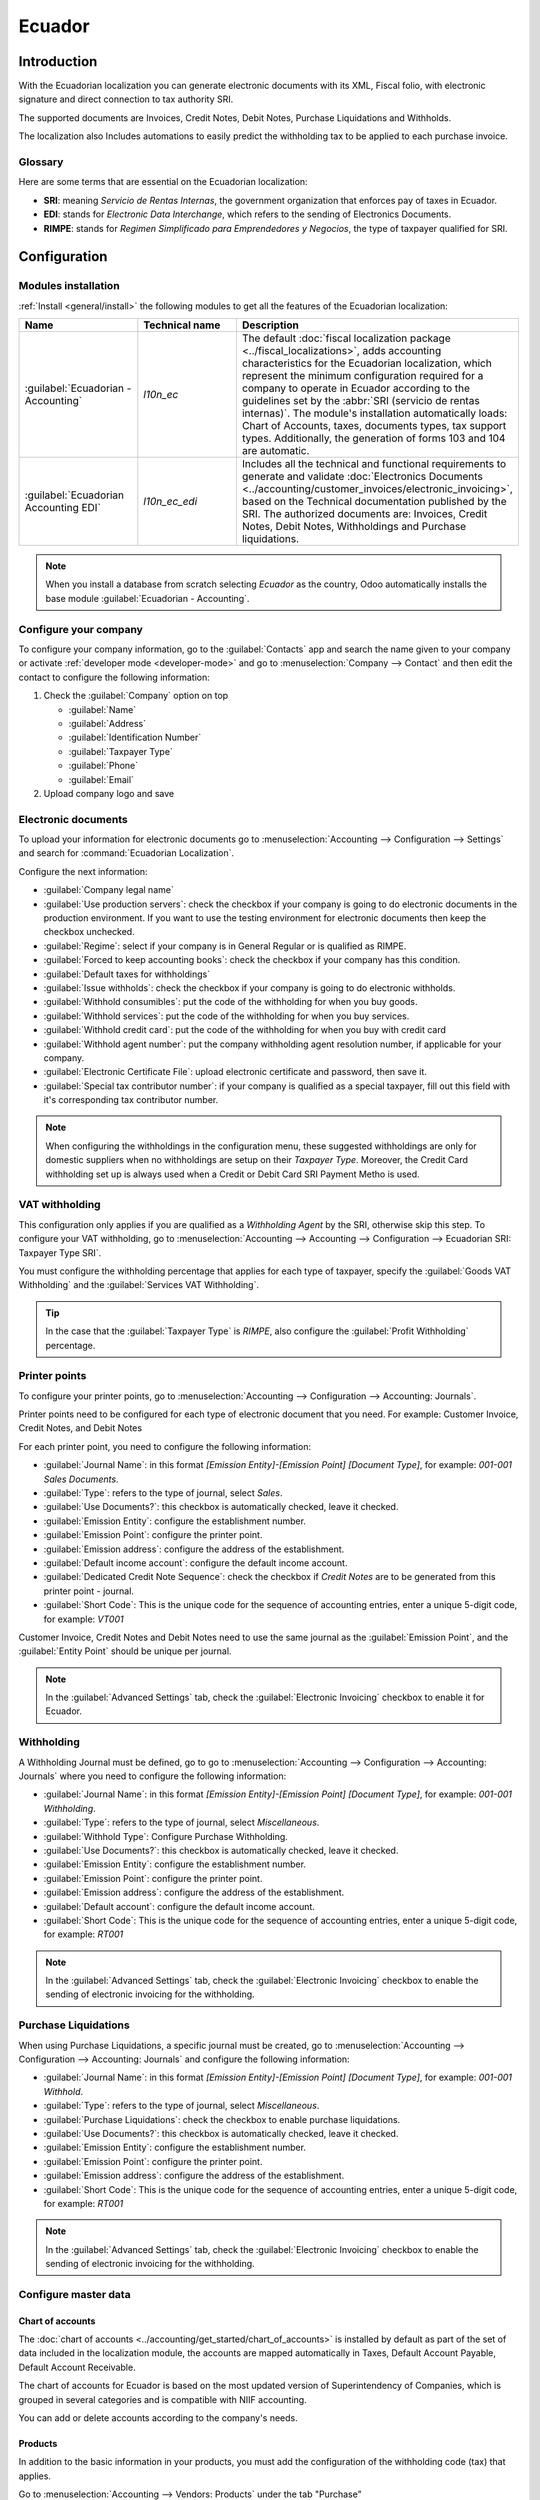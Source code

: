 =======
Ecuador
=======

Introduction
============

With the Ecuadorian localization you can generate electronic documents with its XML, Fiscal folio,
with electronic signature and direct connection to tax authority SRI.

The supported documents are Invoices, Credit Notes, Debit Notes, Purchase Liquidations and
Withholds.

The localization also Includes automations to easily predict the withholding tax to be applied to
each purchase invoice.

.. seealso::
   - `App Tour - Localización de Ecuador <https://www.youtube.com/watch?v=BQOXVSDeeK8>`_
   - `Smart Tutorial - Localización de Ecuador <https://www.odoo.com/slides/smart-tutorial-localizacion-de-ecuador-170>`_

Glossary
--------

Here are some terms that are essential on the Ecuadorian localization:

- **SRI**: meaning *Servicio de Rentas Internas*, the government organization that enforces pay of
  taxes in Ecuador.
- **EDI**: stands for *Electronic Data Interchange*, which refers to the sending of Electronics
  Documents.
- **RIMPE**: stands for *Regimen Simplificado para Emprendedores y Negocios*, the type of taxpayer
  qualified for SRI.

Configuration
=============

Modules installation
--------------------

:ref:`Install <general/install>` the following modules to get all the features of the Ecuadorian
localization:

.. list-table::
   :header-rows: 1
   :widths: 25 25 50

   * - Name
     - Technical name
     - Description
   * - :guilabel:`Ecuadorian - Accounting`
     - `l10n_ec`
     - The default :doc:`fiscal localization package <../fiscal_localizations>`, adds accounting
       characteristics for the Ecuadorian localization, which represent the minimum configuration
       required for a company to operate in Ecuador according to the guidelines set by the
       :abbr:`SRI (servicio de rentas internas)`. The module's installation automatically loads:
       Chart of Accounts, taxes, documents types, tax support types. Additionally, the generation of
       forms 103 and 104 are automatic.
   * - :guilabel:`Ecuadorian Accounting EDI`
     - `l10n_ec_edi`
     - Includes all the technical and functional requirements to generate and validate
       :doc:`Electronics Documents
       <../accounting/customer_invoices/electronic_invoicing>`, based on the Technical
       documentation published by the SRI. The authorized documents are: Invoices, Credit Notes,
       Debit Notes, Withholdings and Purchase liquidations.

.. note::
   When you install a database from scratch selecting `Ecuador` as the country, Odoo automatically
   installs the base module :guilabel:`Ecuadorian - Accounting`.

.. _l10n_ec/configure-your-company:

Configure your company
----------------------

To configure your company information, go to the :guilabel:`Contacts` app and search the name given
to your company or activate :ref:`developer mode <developer-mode>` and go to :menuselection:`Company
--> Contact` and then edit the contact to configure the following information:

#. Check the :guilabel:`Company` option on top

   - :guilabel:`Name`
   - :guilabel:`Address`
   - :guilabel:`Identification Number`
   - :guilabel:`Taxpayer Type`
   - :guilabel:`Phone`
   - :guilabel:`Email`

#. Upload company logo and save

.. image:: ecuador/ecuador-company.png
   :align: center
   :alt: Populate company data for Ecuador in Odoo Contacts.

Electronic documents
--------------------

To upload your information for electronic documents go to :menuselection:`Accounting -->
Configuration --> Settings` and search for :command:`Ecuadorian Localization`.

Configure the next information:

- :guilabel:`Company legal name`
- :guilabel:`Use production servers`: check the checkbox if your company is going to do electronic
  documents in the production environment. If you want to use the testing environment for electronic
  documents then keep the checkbox unchecked.
- :guilabel:`Regime`: select if your company is in General Regular or is qualified as RIMPE.
- :guilabel:`Forced to keep accounting books`: check the checkbox if your company has this
  condition.
- :guilabel:`Default taxes for withholdings`
- :guilabel:`Issue withholds`: check the checkbox if your company is going to do electronic
  withholds.
- :guilabel:`Withhold consumibles`: put the code of the withholding for when you buy goods.
- :guilabel:`Withhold services`: put the code of the withholding for when you buy services.
- :guilabel:`Withhold credit card`: put the code of the withholding for when you buy with credit
  card
- :guilabel:`Withhold agent number`: put the company withholding agent resolution number, if
  applicable for your company.
- :guilabel:`Electronic Certificate File`: upload electronic certificate and password, then save it.
- :guilabel:`Special tax contributor number`: if your company is qualified as a special taxpayer,
  fill out this field with it's corresponding tax contributor number.

.. image:: ecuador/electronic-signature.png
   :align: center
   :alt: Electronic signature for Ecuador.

.. note::
   When configuring the withholdings in the configuration menu, these suggested withholdings are
   only for domestic suppliers when no withholdings are setup on their *Taxpayer Type*. Moreover,
   the Credit Card withholding set up is always used when a Credit or Debit Card SRI Payment Metho
   is used.

VAT withholding
---------------

This configuration only applies if you are qualified as a *Withholding Agent* by the SRI, otherwise
skip this step. To configure your VAT withholding, go to :menuselection:`Accounting --> Accounting
--> Configuration --> Ecuadorian SRI: Taxpayer Type SRI`.

You must configure the withholding percentage that applies for each type of taxpayer, specify the
:guilabel:`Goods VAT Withholding` and the :guilabel:`Services VAT Withholding`.

.. image:: ecuador/contributor-type.png
   :align: center
   :alt: Taxpayer Type configuration for Ecuador.

.. tip::
   In the case that the :guilabel:`Taxpayer Type` is `RIMPE`, also configure the :guilabel:`Profit
   Withholding` percentage.

Printer points
--------------

To configure your printer points, go to :menuselection:`Accounting --> Configuration --> Accounting:
Journals`.

Printer points need to be configured for each type of electronic document that you need. For
example: Customer Invoice, Credit Notes, and Debit Notes

For each printer point, you need to configure the following information:

- :guilabel:`Journal Name`: in this format `[Emission Entity]-[Emission Point] [Document Type]`, for
  example: `001-001 Sales Documents`.
- :guilabel:`Type`: refers to the type of journal, select `Sales`.
- :guilabel:`Use Documents?`: this checkbox is automatically checked, leave it checked.
- :guilabel:`Emission Entity`: configure the establishment number.
- :guilabel:`Emission Point`: configure the printer point.
- :guilabel:`Emission address`: configure the address of the establishment.
- :guilabel:`Default income account`: configure the default income account.
- :guilabel:`Dedicated Credit Note Sequence`: check the checkbox if *Credit Notes* are to be
  generated from this printer point - journal.
- :guilabel:`Short Code`: This is the unique code for the sequence of accounting entries, enter a
  unique 5-digit code, for example: `VT001`

Customer Invoice, Credit Notes and Debit Notes need to use the same journal as the
:guilabel:`Emission Point`, and the :guilabel:`Entity Point` should be unique per journal.

.. image:: ecuador/printer-point.png
   :align: center
   :alt: Configuring a printer point for Ecuador electronic document type of Customer Invoices.

.. note::
   In the :guilabel:`Advanced Settings` tab, check the :guilabel:`Electronic Invoicing` checkbox to
   enable it for Ecuador.

.. seealso::
   :doc:`../accounting/customer_invoices/electronic_invoicing`

Withholding
-----------

A Withholding Journal must be defined, go to go to :menuselection:`Accounting --> Configuration -->
Accounting:  Journals` where you need to configure the following information:

- :guilabel:`Journal Name`: in this format `[Emission Entity]-[Emission Point] [Document Type]`, for
  example: `001-001 Withholding`.
- :guilabel:`Type`: refers to the type of journal, select `Miscellaneous`.
- :guilabel:`Withhold Type`: Configure Purchase Withholding.
- :guilabel:`Use Documents?`: this checkbox is automatically checked, leave it checked.
- :guilabel:`Emission Entity`: configure the establishment number.
- :guilabel:`Emission Point`: configure the printer point.
- :guilabel:`Emission address`: configure the address of the establishment.
- :guilabel:`Default account`: configure the default income account.
- :guilabel:`Short Code`: This is the unique code for the sequence of accounting entries, enter a
  unique 5-digit code, for example: `RT001`

.. image:: ecuador/withhold.png
   :align: center
   :alt: Configuring withholding for Ecuador electronic document type of Withholding.

.. note::
   In the :guilabel:`Advanced Settings` tab, check the :guilabel:`Electronic Invoicing` checkbox to
   enable the sending of electronic invoicing for the withholding.

Purchase Liquidations
---------------------

When using Purchase Liquidations, a specific journal must be created, go to
:menuselection:`Accounting --> Configuration --> Accounting:  Journals` and configure the following
information:

- :guilabel:`Journal Name`: in this format `[Emission Entity]-[Emission Point] [Document Type]`, for
  example: `001-001 Withhold`.
- :guilabel:`Type`: refers to the type of journal, select `Miscellaneous`.
- :guilabel:`Purchase Liquidations`: check the checkbox to enable purchase liquidations.
- :guilabel:`Use Documents?`: this checkbox is automatically checked, leave it checked.
- :guilabel:`Emission Entity`: configure the establishment number.
- :guilabel:`Emission Point`: configure the printer point.
- :guilabel:`Emission address`: configure the address of the establishment.
- :guilabel:`Short Code`: This is the unique code for the sequence of accounting entries, enter a
  unique 5-digit code, for example: `RT001`

.. image:: ecuador/purchase-liqudations.png
   :align: center
   :alt: Configuring purchase liquidations for Ecuador electronic document type of Withholding.

.. note::
   In the :guilabel:`Advanced Settings` tab, check the :guilabel:`Electronic Invoicing` checkbox to
   enable the sending of electronic invoicing for the withholding.

Configure master data
---------------------

Chart of accounts
~~~~~~~~~~~~~~~~~

The :doc:`chart of accounts <../accounting/get_started/chart_of_accounts>`
is installed by default as part of the set of data included in the localization module, the accounts
are mapped automatically in Taxes, Default Account Payable, Default Account Receivable.

The chart of accounts for Ecuador is based on the most updated version of Superintendency of
Companies, which is grouped in several categories and is compatible with NIIF accounting.

You can add or delete accounts according to the company's needs.

Products
~~~~~~~~

In addition to the basic information in your products, you must add the configuration of the
withholding code (tax) that applies.

Go to :menuselection:`Accounting --> Vendors:  Products` under the tab "Purchase"

.. image:: ecuador/products.png
   :align: center
   :alt: Product for Ecuador.

Contacts
~~~~~~~~

Configure the next information when you create a contact:

- Check the :guilabel:`Company` option on top if it is a contact with RUC, or check
  :guilabel:`Individual` if it is a contact with cedula or passport.
- :guilabel:`Name`
- :guilabel:`Address`: :guilabel:`Street` is a required field to confirm the Electronic Invoice.
- :guilabel:`Identification Number`: select an identification type `RUC`, `Cedula`, or `Passport`.
- :guilabel:`Taxpayer Type`: select the contact's SRI Taxpayer Type.
- :guilabel:`Phone`
- :guilabel:`Email`

.. image:: ecuador/contacts.png
   :align: center
   :alt: Contacts for Ecuador.

.. note::
   The :guilabel:`SRI Taxpayer Type` has inside the configuration of which VAT and Profit
   withholding will apply when you use this contact on Vendor Bill, and then create a withholding
   from there.

Review your taxes
~~~~~~~~~~~~~~~~~

As part of the localization module, taxes are automatically created with its configuration and
related financial accounts.

.. image:: ecuador/taxes.png
   :align: center
   :alt: Taxes for Ecuador.

The following options have been automatically configured:

- :guilabel:`Tax Support`: to be configured only in the IVA tax, this option is useful when you
  register purchase withholdings.
- :guilabel:`Code ATS`: to be configured only for income tax withholding codes, it is important when
  you register the withholding.
- :guilabel:`Tax Grids`: configure the codes of 104 form if it is a IVA tax and configure the codes
  of 103 form if it is a  income tax withholding code.
- :guilabel:`Tax Name`:

  - For IVA tax, format the name as: `IVA [percent] (104, [form code] [tax support code] [tax support
    short name])`
  - For income tax withholding code, format the name as: `Code ATS [Percent of withhold] [withhold
    name]`

Once the Ecuador module is installed, the most common taxes are automatically configured. If you
need to create an additional one, you can do so, for which you must base yourself on the
configuration of the existing taxes.

.. image:: ecuador/taxes-with-tax-support.png
   :align: center
   :alt: Taxes with tax support for Ecuador.

Review your Document Types
~~~~~~~~~~~~~~~~~~~~~~~~~~

Some accounting transactions like *Customer Invoices* and *Vendor Bills* are classified by document
types. These are defined by the government fiscal authorities, in this case by the SRI.

Each document type can have a unique sequence per journal where it is assigned. As part of the
localization, the document type includes the country on which the document is applicable; also the
data is created automatically when the localization module is installed.

The information required for the document types is included by default so the user does not need to
fill anything there.

.. image:: ecuador/document-types.png
   :align: center
   :alt: Document types for Ecuador.

Workflows
=========

Once you have configured your database, you can register your documents.

Sales documents
---------------

Customer invoices
~~~~~~~~~~~~~~~~~

:guilabel:`Customer invoices` are electronic documents that, when validated, are sent to SRI. These
documents can be created from your sales order or manually. They must contain the following data:

- :guilabel:`Customer`: type the customer's information.
- :guilabel:`Journal`: select the option that matches the printer point for the customer invoice.
- :guilabel:`Document Type`: type document type in this format `(01) Invoice`.
- :guilabel:`Payment Method (SRI)`: select how the invoice is going to be paid.
- :guilabel:`Products`: specify the product with the correct taxes.

.. image:: ecuador/customer-invoice.png
   :align: center
   :alt: Customer invoice for Ecuador.

Customer credit note
~~~~~~~~~~~~~~~~~~~~

The :doc:`Customer credit note <../accounting/customer_invoices/credit_notes>` is an
electronic document that, when validated, is sent to SRI. It is necessary to have a validated
(posted) invoice in order to register a credit note. On the invoice there is a button named
:guilabel:`Credit note`, click on this button to be directed to the :guilabel:`Create credit note`
form, then complete the following information:

- :guilabel:`Credit Method`: select the type of credit method.

  - :guilabel:`Partial Refund`: use this option when you need to type the first number of documents
    and if it is a partial credit note.
  - :guilabel:`Full Refund`: use this option if the credit note is for the total invoice and you
    need the credit note to be auto-validated and reconciled with the invoice.
  - :guilabel:`Full refund and new draft invoice`: use this option if the credit note is for the
    total invoice and you need the credit note to be auto-validated and reconciled with the invoice,
    and auto-create a new draft invoice.

- :guilabel:`Reason`: type the reason for the credit note.
- :guilabel:`Rollback Date`: select the :guilabel:`specific` options.
- :guilabel:`Reversal Date`: type the date.
- :guilabel:`Use Specific Journal`: select the printer point for your credit note, or leave it empty
  if you want to use the same journal as the original invoice.

Once reviewed, you can click on the :guilabel:`Reverse` button.

.. image:: ecuador/add-customer-credit-note.png
   :align: center
   :alt: Add Customer Credit Note for Ecuador.

When the :guilabel:`Partial Refund` option is used, you can change the amount of the credit note and
then validate it. Before validating the credit note, review the following information:

- :guilabel:`Customer`: type the customer's information.
- :guilabel:`Journal`: select the printer point for the customer Credit Note.
- :guilabel:`Document Type`: this is the document type `(04) Credit Note`.
- :guilabel:`Products`: It must specify the product with the correct taxes.

.. image:: ecuador/customer-credit-note.png
   :align: center
   :alt: Customer Credit Note for Ecuador.

Customer debit note
~~~~~~~~~~~~~~~~~~~

The :guilabel:`Customer debit note` is an electronic document that, when validated, is sent to SRI.
It is necessary to have a validated (posted) invoice in order to register a debit note. On the
invoice there is a button named :guilabel:`Debit Note`, click on this button to be directed to the
:guilabel:`Create debit note` form, then complete the following information:

- :guilabel:`Reason`: type the reason for the debit note.
- :guilabel:`Debit note date`: select the :guilabel:`specific` options.
- :guilabel:`Copy lines`: select this option if you need to register a debit note with the same
  lines of invoice.
- :guilabel:`Use Specific Journal`: select the printer point for your credit note, or leave it empty
  if you want to use the same journal as the original invoice.

Once reviewed you can click on the :guilabel:`Create Debit Note` button.

.. image:: ecuador/add-customer-debit-note.png
   :align: center
   :alt: Add Customer Debit Note for Ecuador.

You can change the debit note amount, and then validate it. Before validating the debit note, review
the following information:

- :guilabel:`Customer`: type the customer's information.
- :guilabel:`Journal`: select the printer point for the customer Credit Note.
- :guilabel:`Document Type`: this is the document type `(05) Debit Note`.
- :guilabel:`Products`: It must specify the product with the correct taxes.

.. image:: ecuador/customer-debit-note.png
   :align: center
   :alt: Customer Debit Note for Ecuador.

Customer withholding
~~~~~~~~~~~~~~~~~~~~

The :guilabel:`Customer withholding` is a non-electronic document for your company, this document is
issued by the client in order to apply a withholding to the sale.

It is necessary to have a validated (posted) invoice in order to register a customer withholding. On
the invoice there is a button named :guilabel:`Add Withhold`,  click on this button to be directed
to the :guilabel:`Customer withholding` form, then complete the following information:

- :guilabel:`Document Number`: type the withholding number.
- :guilabel:`Withhold Lines`: select the taxes that the customer is withholding.

Before validating the withholding, review that the amounts for each tax are the same as the original
document.

.. image:: ecuador/customer-withhold.png
   :align: center
   :alt: Customer withhold for Ecuador.

Purchase Documents
------------------

Vendor bill
~~~~~~~~~~~

The :guilabel:`Vendor bill` is a non-electronic document for your company, this document is issued
by your vendor when your company generates a purchase.

The bills can be created from the purchase order or manually, it must contain the following
information:

- :guilabel:`Vendor`: type the vendor's information.
- :guilabel:`Bill Date`: select the date of invoice.
- :guilabel:`Journal`: it is the journal for vendor bills.
- :guilabel:`Document Type`: this is the document type `(01) Invoice`
- :guilabel:`Document number`: type the document number.
- :guilabel:`Payment Method (SRI)`: select how the invoice is going to be paid.
- :guilabel:`Products`: specify the product with the correct taxes.

.. image:: ecuador/purchase-invoice.png
   :align: center
   :alt: Purchases for Ecuador.

.. important::
   When creating the purchase withholding, verify that the bases (base amounts) are correct. If you
   need to edit the amount of the tax in the :guilabel:`Vendor bill`, click the :guilabel:`Edit`
   button. Otherwise, from the :guilabel:`Journal Items` tab click the :guilabel:`Edit` button and
   set the adjustment to go where you want.

Purchase liquidation
~~~~~~~~~~~~~~~~~~~~

The :guilabel:`Purchase liquidation` is an electronic document that, when validated, is sent to SRI.

Companies issue this type of electronic document when they purchase, and the vendor does not issue
an invoice due to one or more of the following cases:

- Services were provided by non-residents of Ecuador.
- Services provided by foreign companies without residency or establishment in Ecuador.
- Purchase of goods or services from natural persons not registered with a RUC, who due to their
  cultural level or hardiness are not able to issue sales receipts or customer invoices.
- Reimbursement for the purchase of goods or services to employees in a dependency relationship
  (full-time employee).
- Services provided by members of collegiate bodies for the exercise of their function.

These types of electronic documents can be created from the :guilabel:`Purchase Order` or manually
from the :guilabel:`Vendor Bills` form view. It must contain the following data:

- :guilabel:`Vendor`: type the vendor's information.
- :guilabel:`Journal`: select the journal for the :guilabel:`Purchase Liquidation` with the correct
  printer point.
- :guilabel:`Document Type`: this is the document type `(03) Purchase Liquidation`
- :guilabel:`Document number`: type the document number (sequence), you will only have to do this
  once, then the sequence will be automatically assigned for the next documents.
- :guilabel:`Payment Method (SRI)`: select how the invoice is going to be paid.
- :guilabel:`Products`: specify the product with the correct taxes.

Once you review the information you can validate the :guilabel:`Purchase Liquidation`.

.. image:: ecuador/purchase-liquidation.png
   :align: center
   :alt: Purchase liquidation for Ecuador.

Purchase withholding
~~~~~~~~~~~~~~~~~~~~

The :guilabel:`Purchase withholding` is an electronic document that, when validated, is sent to SRI.

It is necessary to have an invoice in a validated state in order to register a :guilabel:`Purchase
withholding`. On the invoice, there is a button named :guilabel:`Add Withhold`, click on this button
to be directed to the :guilabel:`Withholding` form, then complete the following information:

- :guilabel:`Document number`: type the document number (sequence), you will only have to do this
  once, then the sequence will be automatically assigned for the next documents.
- :guilabel:`Withhold lines`: The taxes appear automatically according to the configuration of
  products and vendors, you should review if the taxes and tax support are correct, and, if it is
  not correct, you can edit and select the correct taxes and tax support.

Once you review the information you can validate the :guilabel:`Withholding`.

.. image:: ecuador/purchase-withhold.png
   :align: center
   :alt: Purchase withhold for Ecuador.

.. note::
   You can't change the tax support for one that was not included in the configuration of the taxes
   used on the :guilabel:`Vendor Bill`. To do so, go to the tax applied on the :guilabel:`Vendor
   Bill` and change the :guilabel:`Tax Support` there.

A withholding tax can be divided into two or more lines, this will depend on whether two or more
withholdings percentages apply.

.. example::
   The system suggests a VAT withholding of 30% with tax support 01, you can add your VAT
   withholding of 70% in a new line with the same tax support, the system will allow you as long as
   the total of the bases matches the total from the :guilabel:`Vendor Bill`.

Financial Reports
=================

In Ecuador, there are fiscal reports that the company presents to SRI. In Odoo, we have two of the
main financial reports used by companies. These are the reports 103 and 104.

To get these reports go to the :guilabel:`Accounting` app and select :menuselection:`Reporting -->
Statements Reports --> Tax Report` and then filter by `Tax Report 103` or `Tax Report 104`.

Report 103
----------

This report contains information of income tax withholdings in a given period, this can be reported
monthly or semi-annually.

You can see the information needed to report, which includes base and tax amounts, which also
includes the tax code within the parenthesis in order to report it to the SRI.

.. image:: ecuador/103-form.png
   :align: center
   :alt: Report 103 form for Ecuador.

Report 104
----------

This report contains information on VAT tax and VAT withholding for a given period, this can be
monthly or semi-annually.

You can see the information needed to report, which includes base and tax amounts, which also
includes the tax code within the parenthesis in order to report it to the SRI.

.. image:: ecuador/104-form.png
   :align: center
   :alt: Report 104 form for Ecuador.

ATS report
----------

:ref:`Install <general/install>` the *ATS Report* (`l10n_ec_reports_ats`) module to enable
downloading the ATS report in XML format.

.. note::
   The Ecuadorian *ATS Report* module is dependent on the previous installation of the *Accounting*
   app and the *Ecuadorian EDI module*.

Configuration
~~~~~~~~~~~~~

To issue electronic documents, first complete the configurations of your company in the Ecuadorian
:ref:`electronic invoice <l10n_ec/configure-your-company>` flow.

In the :abbr:`ATS (Anexo Transaccional Simplificado)`, every document generated in Odoo (invoices,
vendor bills, sales and purchases withholdings, credit notes, and debit notes) will be included.

Vendor bills
************

When generating a vendor bill, it is necessary to register the authorization number from the
invoice that the vendor generated for the purchase. To do so, go to :menuselection:`Accounting
--> Vendors --> Bills` and select the bill. Then, enter the number from the vendor's invoice in the
the :guilabel:`Authorization Number` field.

Credit and debit notes
**********************

When generating a credit note or debit note manually or through importation, it is necessary to link
this note to the sales invoice that is being modified by it.

.. note::
   Remember to add all of the required information to the documents prior to downloading the
   :abbr:`ATS (Anexo Transaccional Simplificado)` file. For example, add the *Authorization Number*
   and the *SRI Payment Method* on documents, when needed.

XML generation
~~~~~~~~~~~~~~

To generate the :abbr:`ATS (Anexo Transaccional Simplificado)` report, go to
:menuselection:`Accounting --> Reports --> Tax Report` and choose a time period for the desired
:abbr:`ATS (Anexo Transaccional Simplificado)` report, then click :guilabel:`ATS`.

This will download the XML file that is ready to upload to *DIMM Formularios*.

.. note::
   When downloading the :abbr:`ATS (Anexo Transaccional Simplificado)` report, Odoo generates a
   warning pop-up alerting the user if a document(s) has missing or incorrect data. Nevertheless,
   the user can still download the XML file.
